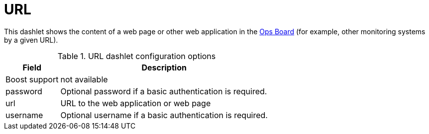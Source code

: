 
= URL

This dashlet shows the content of a web page or other web application in the xref:admin/webui/opsboard/introduction.adoc#opsboard-config[Ops Board] (for example, other monitoring systems by a given URL).

.URL dashlet configuration options
[options="header, autowidth", cols="1,2"]
|===
|Field
| Description

| Boost support
| not available

| password
| Optional password if a basic authentication is required.

| url
| URL to the web application or web page

| username
| Optional username if a basic authentication is required.
|===

